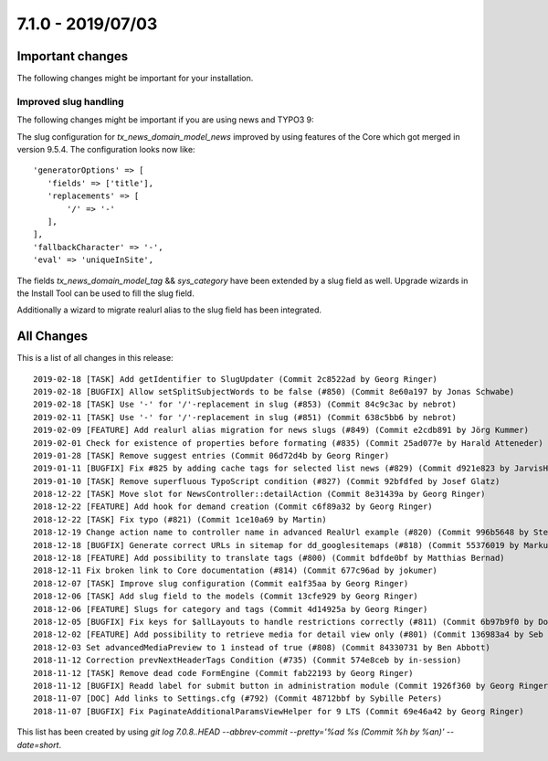 7.1.0 - 2019/07/03
==================

.. only:: html

   .. contents::
        :local:
        :depth: 3


Important changes
-----------------

The following changes might be important for your installation.

Improved slug handling
^^^^^^^^^^^^^^^^^^^^^^
The following changes might be important if you are using news and TYPO3 9:

The slug configuration for `tx_news_domain_model_news` improved by using features of the Core which got merged in version 9.5.4.
The configuration looks now like: ::

   'generatorOptions' => [
      'fields' => ['title'],
      'replacements' => [
          '/' => '-'
      ],
   ],
   'fallbackCharacter' => '-',
   'eval' => 'uniqueInSite',

The fields `tx_news_domain_model_tag` && `sys_category` have been extended by a slug field as well. Upgrade wizards in the Install Tool can be used to fill the slug field.

Additionally a wizard to migrate realurl alias to the slug field has been integrated.

All Changes
-----------
This is a list of all changes in this release: ::

   2019-02-18 [TASK] Add getIdentifier to SlugUpdater (Commit 2c8522ad by Georg Ringer)
   2019-02-18 [BUGFIX] Allow setSplitSubjectWords to be false (#850) (Commit 8e60a197 by Jonas Schwabe)
   2019-02-18 [TASK] Use '-' for '/'-replacement in slug (#853) (Commit 84c9c3ac by nebrot)
   2019-02-11 [TASK] Use '-' for '/'-replacement in slug (#851) (Commit 638c5bb6 by nebrot)
   2019-02-09 [FEATURE] Add realurl alias migration for news slugs (#849) (Commit e2cdb891 by Jörg Kummer)
   2019-02-01 Check for existence of properties before formating (#835) (Commit 25ad077e by Harald Atteneder)
   2019-01-28 [TASK] Remove suggest entries (Commit 06d72d4b by Georg Ringer)
   2019-01-11 [BUGFIX] Fix #825 by adding cache tags for selected list news (#829) (Commit d921e823 by JarvisH)
   2019-01-10 [TASK] Remove superfluous TypoScript condition (#827) (Commit 92bfdfed by Josef Glatz)
   2018-12-22 [TASK] Move slot for NewsController::detailAction (Commit 8e31439a by Georg Ringer)
   2018-12-22 [FEATURE] Add hook for demand creation (Commit c6f89a32 by Georg Ringer)
   2018-12-22 [TASK] Fix typo (#821) (Commit 1ce10a69 by Martin)
   2018-12-19 Change action name to controller name in advanced RealUrl example (#820) (Commit 996b5648 by Stefan Frömken)
   2018-12-18 [BUGFIX] Generate correct URLs in sitemap for dd_googlesitemaps (#818) (Commit 55376019 by Markus Klein)
   2018-12-18 [FEATURE] Add possibility to translate tags (#800) (Commit bdfde0bf by Matthias Bernad)
   2018-12-11 Fix broken link to Core documentation (#814) (Commit 677c96ad by jokumer)
   2018-12-07 [TASK] Improve slug configuration (Commit ea1f35aa by Georg Ringer)
   2018-12-06 [TASK] Add slug field to the models (Commit 13cfe929 by Georg Ringer)
   2018-12-06 [FEATURE] Slugs for category and tags (Commit 4d14925a by Georg Ringer)
   2018-12-05 [BUGFIX] Fix keys for $allLayouts to handle restrictions correctly (#811) (Commit 6b97b9f0 by Dominique Kreemers)
   2018-12-02 [FEATURE] Add possibility to retrieve media for detail view only (#801) (Commit 136983a4 by Seb Red)
   2018-12-03 Set advancedMediaPreview to 1 instead of true (#808) (Commit 84330731 by Ben Abbott)
   2018-11-12 Correction prevNextHeaderTags Condition (#735) (Commit 574e8ceb by in-session)
   2018-11-12 [TASK] Remove dead code FormEngine (Commit fab22193 by Georg Ringer)
   2018-11-12 [BUGFIX] Readd label for submit button in administration module (Commit 1926f360 by Georg Ringer)
   2018-11-07 [DOC] Add links to Settings.cfg (#792) (Commit 48712bbf by Sybille Peters)
   2018-11-07 [BUGFIX] Fix PaginateAdditionalParamsViewHelper for 9 LTS (Commit 69e46a42 by Georg Ringer)


This list has been created by using `git log 7.0.8..HEAD --abbrev-commit --pretty='%ad %s (Commit %h by %an)' --date=short`.
